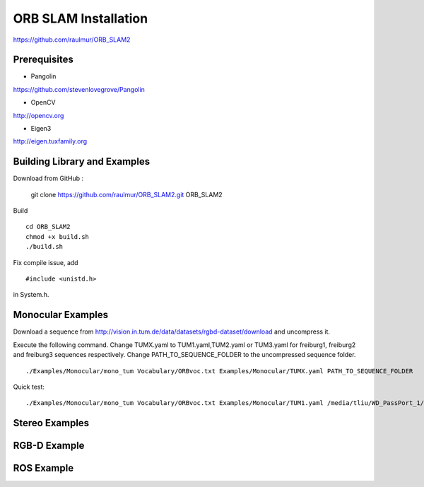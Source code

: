 ORB SLAM Installation
======================

https://github.com/raulmur/ORB_SLAM2


Prerequisites
-----------------

* Pangolin
https://github.com/stevenlovegrove/Pangolin

* OpenCV
http://opencv.org

* Eigen3
http://eigen.tuxfamily.org


Building Library and Examples
-------------------------------
Download from GitHub :

    git clone https://github.com/raulmur/ORB_SLAM2.git ORB_SLAM2
    

Build ::
    
    cd ORB_SLAM2
    chmod +x build.sh
    ./build.sh

Fix compile issue, add ::

    #include <unistd.h> 

in System.h. 


Monocular Examples
---------------------------

Download a sequence from http://vision.in.tum.de/data/datasets/rgbd-dataset/download 
and uncompress it.

Execute the following command. Change TUMX.yaml to TUM1.yaml,TUM2.yaml or TUM3.yaml for freiburg1, freiburg2 and freiburg3 sequences respectively. Change PATH_TO_SEQUENCE_FOLDER to the uncompressed sequence folder. ::

    ./Examples/Monocular/mono_tum Vocabulary/ORBvoc.txt Examples/Monocular/TUMX.yaml PATH_TO_SEQUENCE_FOLDER

Quick test: ::

    ./Examples/Monocular/mono_tum Vocabulary/ORBvoc.txt Examples/Monocular/TUM1.yaml /media/tliu/WD_PassPort_1/slam_datasets/tum/rgbd_dataset_freiburg1_xyz



Stereo Examples
---------------------




RGB-D Example
----------------



ROS Example
-----------------




